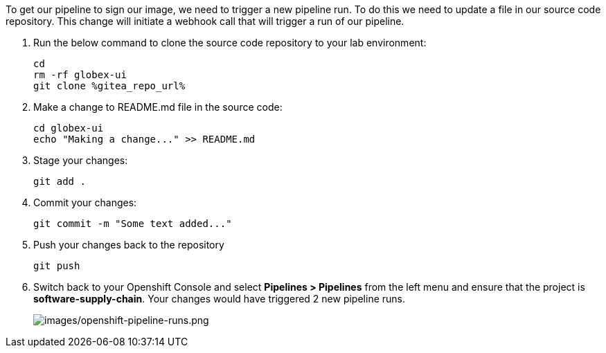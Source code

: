 :guid: %guid%,
:gitea_repo_url: %gitea_repo_url%,

[arabic]
To get our pipeline to sign our image, we need to trigger a new pipeline run.  To do this we need to update a file in our source code repository.  This change will initiate a webhook call that will trigger a run of our pipeline.

. Run the below command to clone the source code repository to your lab environment:
+
[source, console, role="execute"]
----
cd
rm -rf globex-ui
git clone %gitea_repo_url%
----
. Make a change to README.md file in the source code:
+
[source, role="execute"]
----
cd globex-ui
echo "Making a change..." >> README.md
----
. Stage your changes:
+
[source, role="execute"]
----
git add .
----
. Commit your changes:
+
[source, role="execute"]
----
git commit -m "Some text added..."
----
. Push your changes back to the repository
+
[source, role="execute"]
----
git push
----
. Switch back to your Openshift Console and select *Pipelines > Pipelines* from the left menu and ensure that the project is *software-supply-chain*.  Your changes would have triggered 2 new pipeline runs.
+
image:images/openshift-pipeline-runs.png[images/openshift-pipeline-runs.png]